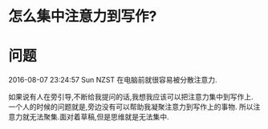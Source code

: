 * 怎么集中注意力到写作? 
* 问题
2016-08-07 23:24:57 Sun NZST
在电脑前就很容易被分散注意力.

如果说有人在旁引导,不断给我提问的话,我想我应该可以把注意力集中到写作上.
一个人的时候的问题就是,旁边没有可以帮助我凝聚注意力到写作上的事物.
所以注意力就无法聚集.面对着草稿,但是思维就是无法集中.
